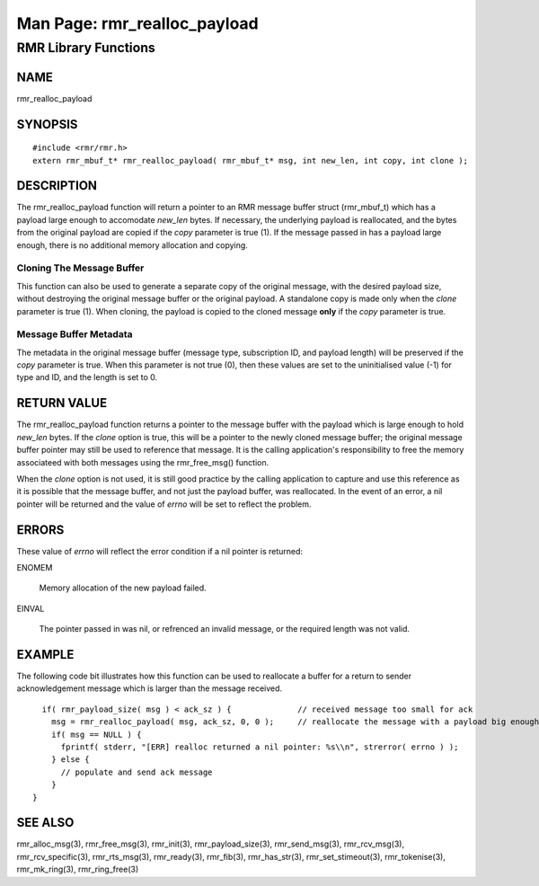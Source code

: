  
 
.. This work is licensed under a Creative Commons Attribution 4.0 International License. 
.. SPDX-License-Identifier: CC-BY-4.0 
.. CAUTION: this document is generated from source in doc/src/rtd. 
.. To make changes edit the source and recompile the document. 
.. Do NOT make changes directly to .rst or .md files. 
 
 
============================================================================================ 
Man Page: rmr_realloc_payload 
============================================================================================ 
 
RMR Library Functions 
============================================================================================ 
 
 
NAME 
-------------------------------------------------------------------------------------------- 
 
rmr_realloc_payload 
 
SYNOPSIS 
-------------------------------------------------------------------------------------------- 
 
 
:: 
  
 #include <rmr/rmr.h>
 extern rmr_mbuf_t* rmr_realloc_payload( rmr_mbuf_t* msg, int new_len, int copy, int clone );
 
 
 
DESCRIPTION 
-------------------------------------------------------------------------------------------- 
 
The rmr_realloc_payload function will return a pointer to an 
RMR message buffer struct (rmr_mbuf_t) which has a payload 
large enough to accomodate *new_len* bytes. If necessary, the 
underlying payload is reallocated, and the bytes from the 
original payload are copied if the *copy* parameter is true 
(1). If the message passed in has a payload large enough, 
there is no additional memory allocation and copying. 
 
Cloning The Message Buffer 
~~~~~~~~~~~~~~~~~~~~~~~~~~~~~~~~~~~~~~~~~~~~~~~~~~~~~~~~~~~~~~~~~~~~~~~~~~~~~~~~~~~~~~~~~~~ 
 
This function can also be used to generate a separate copy of 
the original message, with the desired payload size, without 
destroying the original message buffer or the original 
payload. A standalone copy is made only when the *clone* 
parameter is true (1). When cloning, the payload is copied to 
the cloned message **only** if the *copy* parameter is true. 
 
Message Buffer Metadata 
~~~~~~~~~~~~~~~~~~~~~~~~~~~~~~~~~~~~~~~~~~~~~~~~~~~~~~~~~~~~~~~~~~~~~~~~~~~~~~~~~~~~~~~~~~~ 
 
The metadata in the original message buffer (message type, 
subscription ID, and payload length) will be preserved if the 
*copy* parameter is true. When this parameter is not true 
(0), then these values are set to the uninitialised value 
(-1) for type and ID, and the length is set to 0. 
 
RETURN VALUE 
-------------------------------------------------------------------------------------------- 
 
The rmr_realloc_payload function returns a pointer to the 
message buffer with the payload which is large enough to hold 
*new_len* bytes. If the *clone* option is true, this will be 
a pointer to the newly cloned message buffer; the original 
message buffer pointer may still be used to reference that 
message. It is the calling application's responsibility to 
free the memory associateed with both messages using the 
rmr_free_msg() function. 
 
When the *clone* option is not used, it is still good 
practice by the calling application to capture and use this 
reference as it is possible that the message buffer, and not 
just the payload buffer, was reallocated. In the event of an 
error, a nil pointer will be returned and the value of 
*errno* will be set to reflect the problem. 
 
ERRORS 
-------------------------------------------------------------------------------------------- 
 
These value of *errno* will reflect the error condition if a 
nil pointer is returned: 
 
 
 
ENOMEM 
   
  Memory allocation of the new payload failed. 
   
 
EINVAL 
   
  The pointer passed in was nil, or refrenced an invalid 
  message, or the required length was not valid. 
 
 
EXAMPLE 
-------------------------------------------------------------------------------------------- 
 
The following code bit illustrates how this function can be 
used to reallocate a buffer for a return to sender 
acknowledgement message which is larger than the message 
received. 
 
 
:: 
  
   if( rmr_payload_size( msg ) < ack_sz ) {              // received message too small for ack
     msg = rmr_realloc_payload( msg, ack_sz, 0, 0 );     // reallocate the message with a payload big enough
     if( msg == NULL ) {
       fprintf( stderr, "[ERR] realloc returned a nil pointer: %s\\n", strerror( errno ) );
     } else {
       // populate and send ack message
     }
 }
 
 
 
SEE ALSO 
-------------------------------------------------------------------------------------------- 
 
rmr_alloc_msg(3), rmr_free_msg(3), rmr_init(3), 
rmr_payload_size(3), rmr_send_msg(3), rmr_rcv_msg(3), 
rmr_rcv_specific(3), rmr_rts_msg(3), rmr_ready(3), 
rmr_fib(3), rmr_has_str(3), rmr_set_stimeout(3), 
rmr_tokenise(3), rmr_mk_ring(3), rmr_ring_free(3) 
